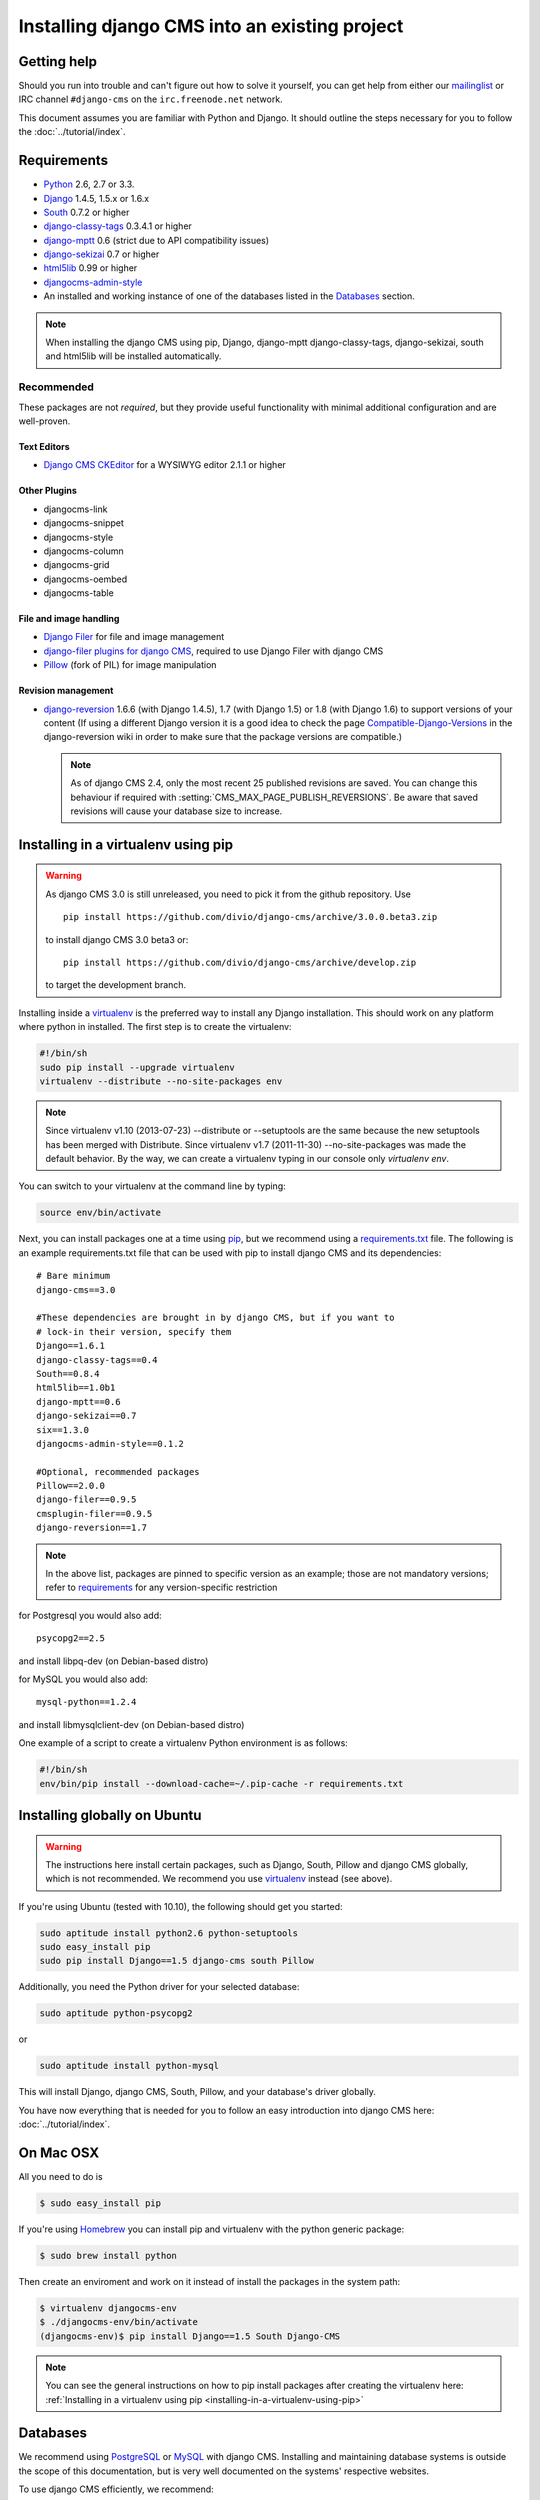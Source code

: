 Installing django CMS into an existing project
==============================================

Getting help
------------

Should you run into trouble and can't figure out how to solve it yourself, you
can get help from either our `mailinglist`_ or IRC channel ``#django-cms`` on
the ``irc.freenode.net`` network.


This document assumes you are familiar with Python and Django. It should
outline the steps necessary for you to follow the :doc:`../tutorial/index`.

.. _requirements:

Requirements
------------

* `Python`_ 2.6, 2.7 or 3.3.
* `Django`_ 1.4.5, 1.5.x or 1.6.x
* `South`_ 0.7.2 or higher
* `django-classy-tags`_ 0.3.4.1 or higher
* `django-mptt`_ 0.6 (strict due to API compatibility issues)
* `django-sekizai`_ 0.7 or higher
* `html5lib`_ 0.99 or higher
* `djangocms-admin-style`_
* An installed and working instance of one of the databases listed in the
  `Databases`_ section.

.. note:: When installing the django CMS using pip, Django, django-mptt
          django-classy-tags, django-sekizai, south and html5lib will be
          installed automatically.

.. _Python: http://www.python.org
.. _Django: http://www.djangoproject.com
.. _South: http://south.aeracode.org/
.. _django-classy-tags: https://github.com/ojii/django-classy-tags
.. _django-mptt: https://github.com/django-mptt/django-mptt
.. _django-sekizai: https://github.com/ojii/django-sekizai
.. _html5lib: http://code.google.com/p/html5lib/
.. _django-i18nurls: https://github.com/brocaar/django-i18nurls
.. _djangocms-admin-style: https://github.com/divio/djangocms-admin-style

Recommended
~~~~~~~~~~~

These packages are not *required*, but they provide useful functionality with
minimal additional configuration and are well-proven.

Text Editors
^^^^^^^^^^^^

* `Django CMS CKEditor`_ for a WYSIWYG editor 2.1.1 or higher

.. _Django CMS CKEditor: https://github.com/divio/djangocms-text-ckeditor

Other Plugins
^^^^^^^^^^^^^

* djangocms-link
* djangocms-snippet
* djangocms-style
* djangocms-column
* djangocms-grid
* djangocms-oembed
* djangocms-table


File and image handling
^^^^^^^^^^^^^^^^^^^^^^^

* `Django Filer`_ for file and image management
* `django-filer plugins for django CMS`_, required to use Django Filer with django CMS
* `Pillow`_ (fork of PIL) for image manipulation

.. _Django Filer: https://github.com/stefanfoulis/django-filer
.. _django-filer plugins for django CMS: https://github.com/stefanfoulis/cmsplugin-filer
.. _Pillow: https://github.com/python-imaging/Pillow

Revision management
^^^^^^^^^^^^^^^^^^^

* `django-reversion`_ 1.6.6 (with Django 1.4.5), 1.7 (with Django 1.5)
  or 1.8 (with Django 1.6)  to support versions of your content (If using
  a different Django version it is a good idea to check the page
  `Compatible-Django-Versions`_ in the django-reversion wiki in order
  to make sure that the package versions are compatible.)

  .. note::

    As of django CMS 2.4, only the most recent 25 published revisions are
    saved. You can change this behaviour if required with
    :setting:`CMS_MAX_PAGE_PUBLISH_REVERSIONS`. Be aware that saved revisions
    will cause your database size to increase.

.. _django-reversion: https://github.com/etianen/django-reversion
.. _Compatible-Django-Versions: https://github.com/etianen/django-reversion/wiki/Compatible-Django-Versions


.. _installing-in-a-virtualenv-using-pip:

Installing in a virtualenv using pip
------------------------------------

.. warning::

    As django CMS 3.0 is still unreleased, you need to pick it from the github repository.
    Use ::
        
        pip install https://github.com/divio/django-cms/archive/3.0.0.beta3.zip
        
    to install django CMS 3.0 beta3 or::
        
        pip install https://github.com/divio/django-cms/archive/develop.zip
        
    to target the development branch.

Installing inside a `virtualenv`_ is the preferred way to install any Django
installation. This should work on any platform where python in installed.
The first step is to create the virtualenv:

.. code-block:: bash

  #!/bin/sh
  sudo pip install --upgrade virtualenv
  virtualenv --distribute --no-site-packages env

.. note:: Since virtualenv v1.10 (2013-07-23) --distribute or --setuptools are
          the same because the new setuptools has been merged with Distribute.
          Since virtualenv v1.7 (2011-11-30) --no-site-packages was made the
          default behavior. By the way, we can create a virtualenv typing in our
          console only `virtualenv env`.

You can switch to your virtualenv at the command line by typing:

.. code-block:: bash

  source env/bin/activate
  
Next, you can install packages one at a time using `pip`_, but we recommend
using a `requirements.txt`_ file. The following is an example
requirements.txt file that can be used with pip to install django CMS and
its dependencies:

::

    # Bare minimum
    django-cms==3.0
    
    #These dependencies are brought in by django CMS, but if you want to
    # lock-in their version, specify them
    Django==1.6.1
    django-classy-tags==0.4
    South==0.8.4
    html5lib==1.0b1
    django-mptt==0.6
    django-sekizai==0.7
    six==1.3.0
    djangocms-admin-style==0.1.2
    
    #Optional, recommended packages
    Pillow==2.0.0
    django-filer==0.9.5
    cmsplugin-filer==0.9.5
    django-reversion==1.7

.. note::

    In the above list, packages are pinned to specific version as an example;
    those are not mandatory versions; refer to `requirements`_
    for any version-specific restriction

for Postgresql you would also add:

::

    psycopg2==2.5
    
and install libpq-dev (on Debian-based distro)

for MySQL you would also add:

::

    mysql-python==1.2.4

and install libmysqlclient-dev (on Debian-based distro)

One example of a script to create a virtualenv Python environment is as follows:

.. code-block:: bash

  #!/bin/sh
  env/bin/pip install --download-cache=~/.pip-cache -r requirements.txt

.. _virtualenv: http://www.virtualenv.org
.. _pip: http://www.pip-installer.org
.. _requirements.txt: http://www.pip-installer.org/en/latest/cookbook.html#requirements-files

Installing globally on Ubuntu
-----------------------------

.. warning::

    The instructions here install certain packages, such as Django, South, Pillow
    and django CMS globally, which is not recommended. We recommend you use
    `virtualenv`_ instead (see above).

If you're using Ubuntu (tested with 10.10), the following should get you
started:

.. code-block:: bash

    sudo aptitude install python2.6 python-setuptools
    sudo easy_install pip
    sudo pip install Django==1.5 django-cms south Pillow

Additionally, you need the Python driver for your selected database:

.. code-block:: bash

    sudo aptitude python-psycopg2

or

.. code-block:: bash

    sudo aptitude install python-mysql

This will install Django, django CMS, South, Pillow, and your database's driver globally.

You have now everything that is needed for you to follow an easy introduction
into django CMS here: :doc:`../tutorial/index`.


On Mac OSX
----------

All you need to do is

.. code-block:: bash

    $ sudo easy_install pip

If you're using `Homebrew`_ you can install pip and virtualenv with the python
generic package:

.. code-block:: bash

    $ sudo brew install python

Then create an enviroment and work on it instead of install the packages in the
system path:

.. code-block:: bash

    $ virtualenv djangocms-env
    $ ./djangocms-env/bin/activate
    (djangocms-env)$ pip install Django==1.5 South Django-CMS

.. note:: You can see the general instructions on how to pip install packages
          after creating the virtualenv here: :ref:`Installing in a virtualenv using pip <installing-in-a-virtualenv-using-pip>`

.. _Homebrew: http://brew.sh/


Databases
---------

We recommend using `PostgreSQL`_ or `MySQL`_ with django CMS. Installing and
maintaining database systems is outside the scope of this documentation, but
is very well documented on the systems' respective websites.

To use django CMS efficiently, we recommend:

* Creating a separate set of credentials for django CMS.
* Creating a separate database for django CMS to use.

.. _PostgreSQL: http://www.postgresql.org/
.. _MySQL: http://www.mysql.com


Configuration and setup
-----------------------


Preparing the environment
~~~~~~~~~~~~~~~~~~~~~~~~~

The following assumes your django project is in ``~/workspace/myproject/myproject``.


.. _configure-django-cms:

Installing and configuring django CMS in your django project
^^^^^^^^^^^^^^^^^^^^^^^^^^^^^^^^^^^^^^^^^^^^^^^^^^^^^^^^^^^^

Open the file ``~/workspace/myproject/myproject/settings.py``.

To make your life easier, add the following at the top of the file::

    # -*- coding: utf-8 -*-
    import os
    gettext = lambda s: s
    PROJECT_PATH = os.path.split(os.path.abspath(os.path.dirname(__file__)))[0]


Add the following apps to your :setting:`django:INSTALLED_APPS`.
This includes django CMS itself as well as its dependenices and
other highly recommended applications/libraries::

    'cms',  # django CMS itself
    'mptt',  # utilities for implementing a modified pre-order traversal tree
    'menus',  # helper for model independent hierarchical website navigation
    'south',  # intelligent schema and data migrations
    'sekizai',  # for javascript and css management
    'djangocms_admin_style',  # for the admin skin. You **must** add 'djangocms_admin_style' in the list before 'django.contrib.admin'.
    'django.contrib.messages',  # to enable messages framework (see :ref:`Enable messages <enable-messages>`)


Also add any (or all) of the following plugins, depending on your needs::

    'cms.plugins.file',
    'cms.plugins.flash',
    'cms.plugins.googlemap',
    'cms.plugins.picture',
    'cms.plugins.teaser',
    'djangocms_link',
    'djangocms_snippet',
    'djangocms_text_ckeditor',  # note this needs to be above the 'cms' entry
    'cms.plugins.video',

.. warning::

    Adding the ``'djangocms_snippet'`` plugin is a potential security hazard.
    For more information, refer to `snippet_plugin`_.

    In addition, ``'cms.plugins.text'`` and ``'cms.plugins.twitter'`` have
    been removed from the Django-CMS bundle. Read :ref:`upgrade-to-3.0` for
    detailed information.

The plugins are described in more detail in chapter :doc:`Plugins reference <../resources/plugin_reference>`.
There are even more plugins available on the django CMS `extensions page`_.

.. _snippet_plugin: https://github.com/divio/djangocms-snippet
.. _extensions page: http://www.django-cms.org/en/extensions/

In addition, make sure you uncomment (enable) ``'django.contrib.admin'``

You may also wish to use `django-filer`_ and its components with the `django CMS plugin`_
instead of the :mod:`cms.plugins.file`, :mod:`cms.plugins.picture`,
:mod:`cms.plugins.teaser` and :mod:`cms.plugins.video` core plugins.
In this case you should check the `django-filer documentation <django-filer:installation_and_configuration>`_
and `django CMS plugin documentation`_ for detailed installation information, and
then return to this tutorial.

.. _django-filer: https://github.com/stefanfoulis/django-filer
.. _django CMS plugin: https://github.com/stefanfoulis/cmsplugin-filer
.. _django CMS plugin documentation: https://github.com/stefanfoulis/cmsplugin-filer#installation

If you opt for the core plugins you should take care that directory to which
the :setting:`CMS_PAGE_MEDIA_PATH` setting points (by default ``cms_page_media/``
relative to :setting:`django:MEDIA_ROOT`) is writable by the user under which Django
will be running. If you have opted for django-filer there is a similar requirement
for its configuration.

If you want versioning of your content you should also install `django-reversion`_
and add it to :setting:`django:INSTALLED_APPS`:

* ``'reversion'``

.. _django-reversion: https://github.com/etianen/django-reversion

You need to add the django CMS middlewares to your :setting:`django:MIDDLEWARE_CLASSES`
at the right position::

    MIDDLEWARE_CLASSES = (
        'django.contrib.sessions.middleware.SessionMiddleware',
        'django.middleware.csrf.CsrfViewMiddleware',
        'django.contrib.auth.middleware.AuthenticationMiddleware',
        'django.contrib.messages.middleware.MessageMiddleware',
        'django.middleware.locale.LocaleMiddleware',
        'django.middleware.doc.XViewMiddleware',
        'django.middleware.common.CommonMiddleware',
        'cms.middleware.page.CurrentPageMiddleware',
        'cms.middleware.user.CurrentUserMiddleware',
        'cms.middleware.toolbar.ToolbarMiddleware',
        'cms.middleware.language.LanguageCookieMiddleware',
    )

You need at least the following :setting:`django:TEMPLATE_CONTEXT_PROCESSORS`::

    TEMPLATE_CONTEXT_PROCESSORS = (
        'django.contrib.auth.context_processors.auth',
        'django.contrib.messages.context_processors.messages',
        'django.core.context_processors.i18n',
        'django.core.context_processors.request',
        'django.core.context_processors.media',
        'django.core.context_processors.static',
        'cms.context_processors.cms_settings',
        'sekizai.context_processors.sekizai',
    )

.. note::

    This setting will be missing from automatically generated Django settings
    files, so you will have to add it.

.. warning::

    Be sure to have ``'django.contrib.sites'`` in INSTALLED_APPS and set
    ``SITE_ID`` parameter in your ``settings``: they may be missing from the
    settings file generated by ``django-admin`` depending on your Django version
    and project template.

.. _enable-messages:

.. versionchanged:: 3.0.0

.. warning::

    Django ``messages`` framework is now required for the toolbar to work
    properly.

    To enable it you must be check the following settings:

        * ``INSTALLED_APPS``: must contain ``'django.contrib.messages'``
        * ``MIDDLEWARE_CLASSES``: must contain ``'django.contrib.messages.middleware.MessageMiddleware'``
        * ``TEMPLATE_CONTEXT_PROCESSORS``: must contain ``'django.contrib.messages.context_processors.messages'``


Point your :setting:`django:STATIC_ROOT` to where the static files should live
(that is, your images, CSS files, Javascript files, etc.)::

    STATIC_ROOT = os.path.join(PROJECT_PATH, "static")
    STATIC_URL = "/static/"

For uploaded files, you will need to set up the :setting:`django:MEDIA_ROOT`
setting::

    MEDIA_ROOT = os.path.join(PROJECT_PATH, "media")
    MEDIA_URL = "/media/"

.. note::

    Please make sure both the ``static`` and ``media`` subfolders exist in your
    project and are writable.

Now add a little magic to the :setting:`django:TEMPLATE_DIRS` section of the file::

    TEMPLATE_DIRS = (
        # The docs say it should be absolute path: PROJECT_PATH is precisely one.
        # Life is wonderful!
        os.path.join(PROJECT_PATH, "templates"),
    )

Add at least one template to :setting:`CMS_TEMPLATES`; for example::

    CMS_TEMPLATES = (
        ('template_1.html', 'Template One'),
        ('template_2.html', 'Template Two'),
    )

We will create the actual template files at a later step, don't worry about it for
now. Simply paste this code into your settings file.

.. note::

    The templates you define in :setting:`CMS_TEMPLATES` have to exist at runtime and
    contain at least one ``{% placeholder <name> %}`` template tag to be useful
    for django CMS. For more details see :doc:`../tutorial/templates`

The django CMS allows you to edit all languages for which Django has built in
translations. Since these are numerous, we'll limit it to English for now::

    LANGUAGES = [
        ('en', 'English'),
    ]

Finally, set up the :setting:`django:DATABASES` part of the file to reflect your
database deployment. If you just want to try out things locally, sqlite3 is the
easiest database to set up, however it should not be used in production. If you
still wish to use it for now, this is what your :setting:`django:DATABASES`
setting should look like::

    DATABASES = {
        'default': {
            'ENGINE': 'django.db.backends.sqlite3',
            'NAME': os.path.join(PROJECT_PATH, 'database.sqlite'),
        }
    }


URL configuration
~~~~~~~~~~~~~~~~~

You need to include the ``'cms.urls'`` urlpatterns **at the end** of your
urlpatterns. We suggest starting with the following
``~/workspace/myproject/myproject/urls.py``::

    from django.conf.urls import include, patterns, url
    from django.conf.urls.i18n import i18n_patterns
    from django.contrib import admin
    from django.conf import settings

    admin.autodiscover()

    urlpatterns = i18n_patterns('',
        url(r'^admin/', include(admin.site.urls)),
        url(r'^', include('cms.urls')),
    )

    if settings.DEBUG:
        urlpatterns = patterns('',
        url(r'^media/(?P<path>.*)$', 'django.views.static.serve',
            {'document_root': settings.MEDIA_ROOT, 'show_indexes': True}),
        url(r'', include('django.contrib.staticfiles.urls')),
    ) + urlpatterns



Awesome job!
------------

That's it! You just set up django CMS! You can now start with an easy introduction into django CMS here:
:doc:`../tutorial/index`.

.. _mailinglist: https://groups.google.com/forum/#!forum/django-cms
